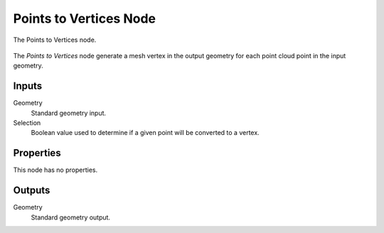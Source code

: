 .. index:: Geometry Nodes; Points to Vertices
.. _bpy.types.GeometryNodePointsToVertices:

***********************
Points to Vertices Node
***********************

.. figure:: /images/modeling_geometry-nodes_point_points-to-vertices_node.png
   :align: center

   The Points to Vertices node.

The *Points to Vertices* node generate a mesh vertex in the output geometry for 
each point cloud point in the input geometry.


Inputs
======

Geometry
   Standard geometry input.

Selection
   Boolean value used to determine if a given point will be converted to a vertex.


Properties
==========

This node has no properties.


Outputs
=======

Geometry
   Standard geometry output.

